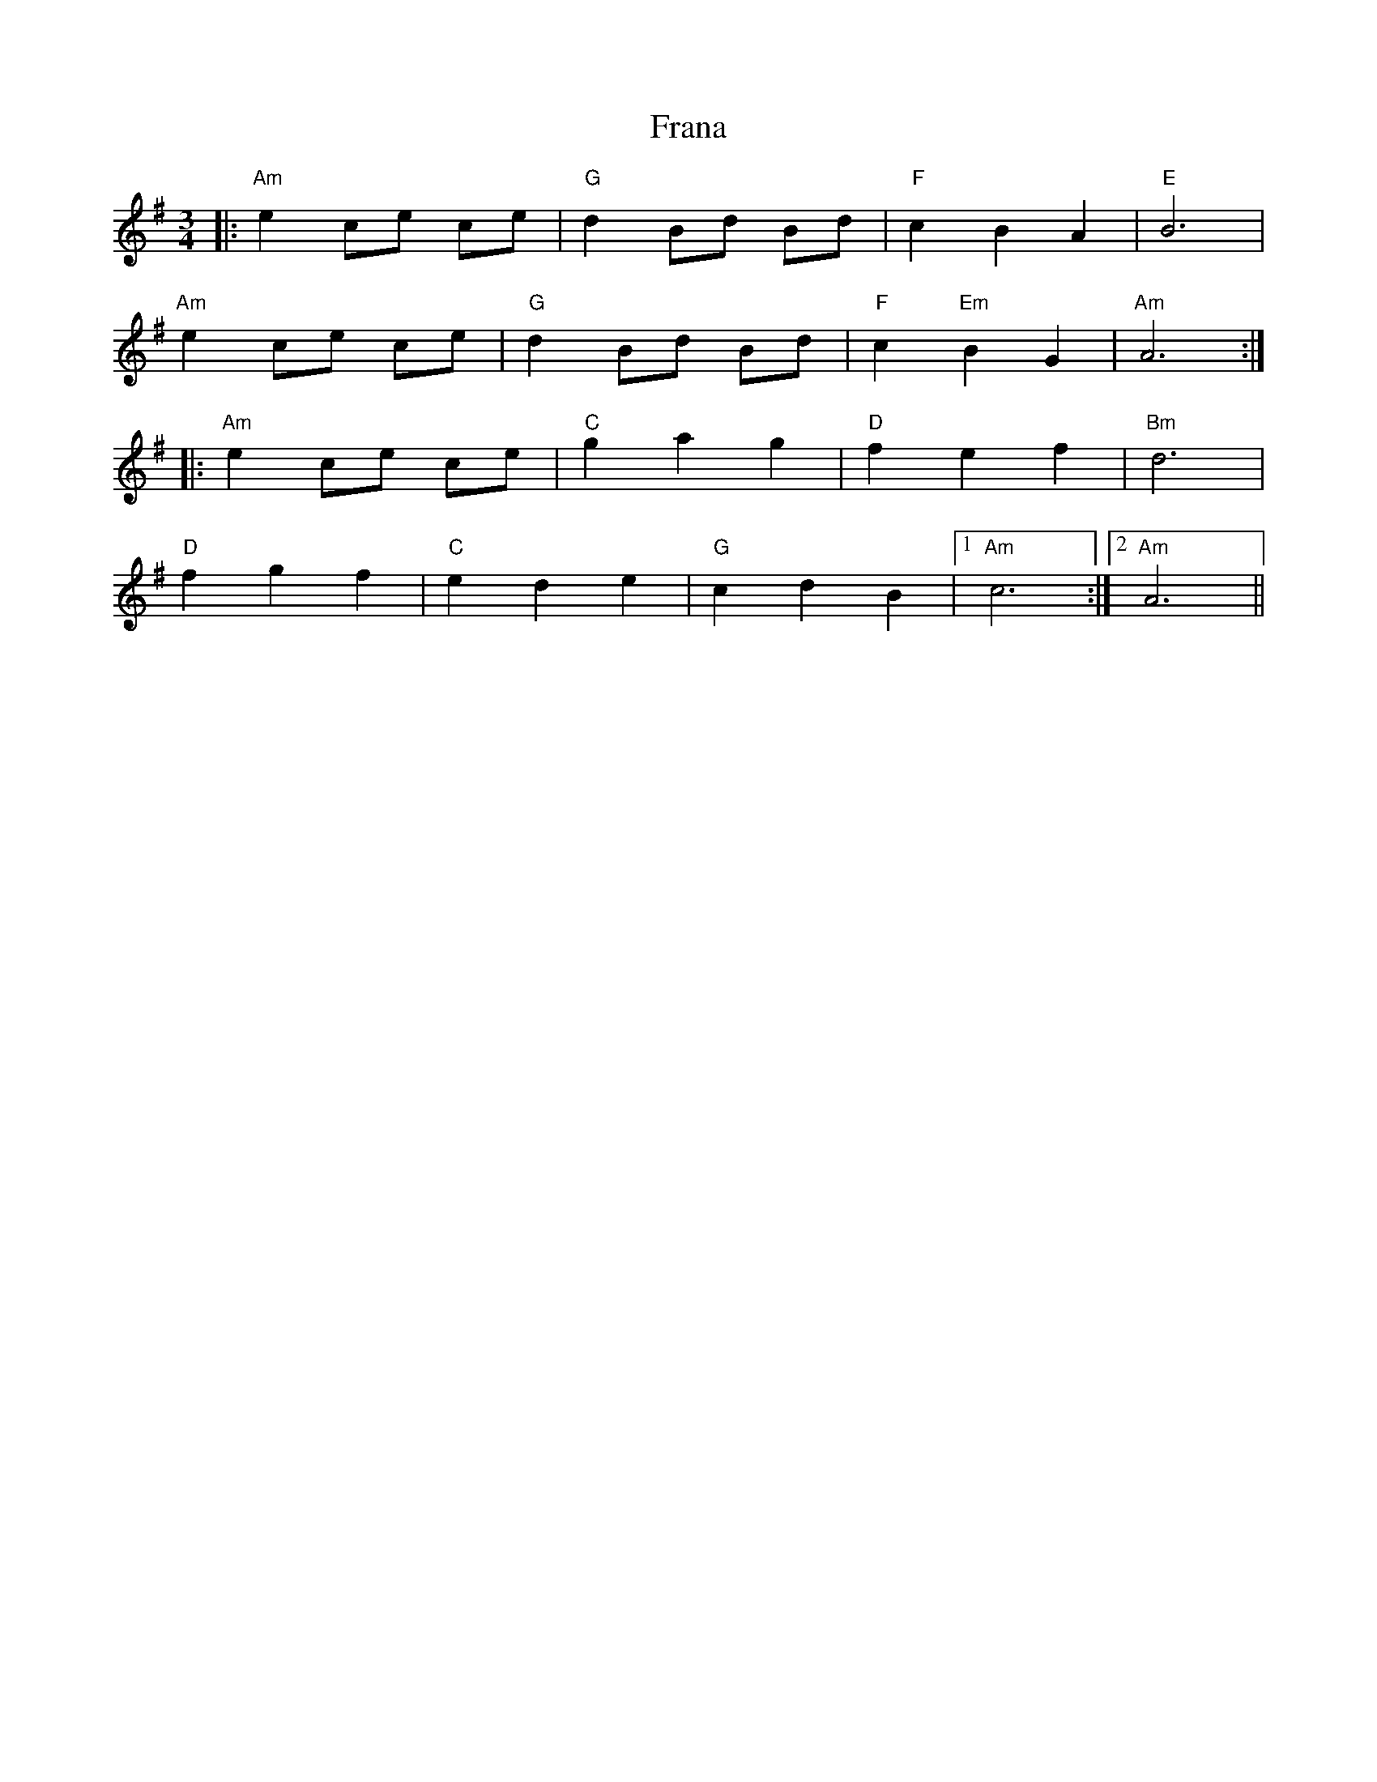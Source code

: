 X: 13950
T: Frana
R: waltz
M: 3/4
K: Adorian
|:"Am" e2ce ce|"G" d2Bd Bd|"F"c2B2A2|"E"B6|
"Am"e2ce ce|"G"d2Bd Bd|"F"c2 "Em"B2G2|"Am"A6:|
|:"Am"e2ce ce|"C"g2 a2 g2|"D"f2 e2 f2|"Bm"d6|
"D"f2 g2 f2|"C"e2 d2 e2|"G"c2 d2 B2|1 "Am" c6:|2 "Am" A6||

